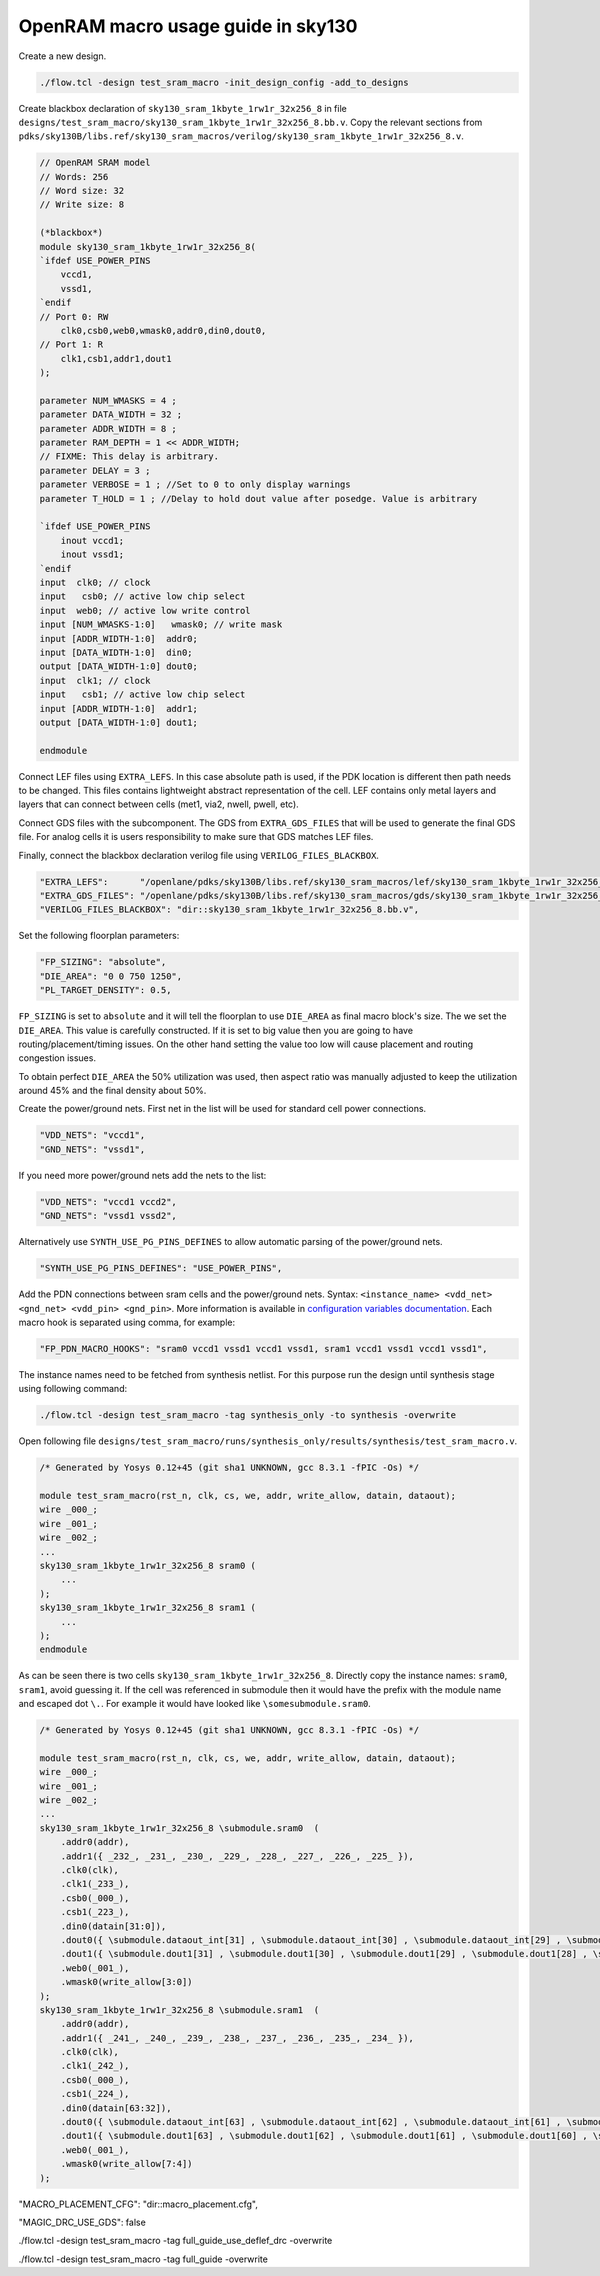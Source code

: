 OpenRAM macro usage guide in sky130
--------------------------------------------------------------------------------

Create a new design.

.. code-block:: console

    ./flow.tcl -design test_sram_macro -init_design_config -add_to_designs

Create blackbox declaration of ``sky130_sram_1kbyte_1rw1r_32x256_8``
in file ``designs/test_sram_macro/sky130_sram_1kbyte_1rw1r_32x256_8.bb.v``.
Copy the relevant sections from ``pdks/sky130B/libs.ref/sky130_sram_macros/verilog/sky130_sram_1kbyte_1rw1r_32x256_8.v``.

.. code-block:: verilog

    // OpenRAM SRAM model
    // Words: 256
    // Word size: 32
    // Write size: 8

    (*blackbox*)
    module sky130_sram_1kbyte_1rw1r_32x256_8(
    `ifdef USE_POWER_PINS
        vccd1,
        vssd1,
    `endif
    // Port 0: RW
        clk0,csb0,web0,wmask0,addr0,din0,dout0,
    // Port 1: R
        clk1,csb1,addr1,dout1
    );

    parameter NUM_WMASKS = 4 ;
    parameter DATA_WIDTH = 32 ;
    parameter ADDR_WIDTH = 8 ;
    parameter RAM_DEPTH = 1 << ADDR_WIDTH;
    // FIXME: This delay is arbitrary.
    parameter DELAY = 3 ;
    parameter VERBOSE = 1 ; //Set to 0 to only display warnings
    parameter T_HOLD = 1 ; //Delay to hold dout value after posedge. Value is arbitrary

    `ifdef USE_POWER_PINS
        inout vccd1;
        inout vssd1;
    `endif
    input  clk0; // clock
    input   csb0; // active low chip select
    input  web0; // active low write control
    input [NUM_WMASKS-1:0]   wmask0; // write mask
    input [ADDR_WIDTH-1:0]  addr0;
    input [DATA_WIDTH-1:0]  din0;
    output [DATA_WIDTH-1:0] dout0;
    input  clk1; // clock
    input   csb1; // active low chip select
    input [ADDR_WIDTH-1:0]  addr1;
    output [DATA_WIDTH-1:0] dout1;

    endmodule


Connect LEF files using ``EXTRA_LEFS``.
In this case absolute path is used, if the PDK location is different then path needs to be changed.
This files contains lightweight abstract representation of the cell.
LEF contains only metal layers and layers that can connect between cells (met1, via2, nwell, pwell, etc).

Connect GDS files with the subcomponent.
The GDS from ``EXTRA_GDS_FILES`` that will be used to generate the final GDS file.
For analog cells it is users responsibility to make sure that GDS matches LEF files.

Finally, connect the blackbox declaration verilog file using ``VERILOG_FILES_BLACKBOX``.

.. code-block:: json

    "EXTRA_LEFS":      "/openlane/pdks/sky130B/libs.ref/sky130_sram_macros/lef/sky130_sram_1kbyte_1rw1r_32x256_8.lef",
    "EXTRA_GDS_FILES": "/openlane/pdks/sky130B/libs.ref/sky130_sram_macros/gds/sky130_sram_1kbyte_1rw1r_32x256_8.gds",
    "VERILOG_FILES_BLACKBOX": "dir::sky130_sram_1kbyte_1rw1r_32x256_8.bb.v",


Set the following floorplan parameters:

.. code-block:: json

    "FP_SIZING": "absolute",
    "DIE_AREA": "0 0 750 1250",
    "PL_TARGET_DENSITY": 0.5,

``FP_SIZING`` is set to ``absolute`` and it will tell the floorplan to use ``DIE_AREA`` as final macro block's size.
The we set the ``DIE_AREA``. This value is carefully constructed.
If it is set to big value then you are going to have routing/placement/timing issues.
On the other hand setting the value too low will cause placement and routing congestion issues.

To obtain perfect ``DIE_AREA`` the 50% utilization was used,
then aspect ratio was manually adjusted to keep the utilization around 45% and the final density about 50%.

Create the power/ground nets.
First net in the list will be used for standard cell power connections.

.. code-block:: json

    "VDD_NETS": "vccd1",
    "GND_NETS": "vssd1",

If you need more power/ground nets add the nets to the list:

.. code-block:: json

    "VDD_NETS": "vccd1 vccd2",
    "GND_NETS": "vssd1 vssd2",

Alternatively use ``SYNTH_USE_PG_PINS_DEFINES`` to allow automatic parsing of the power/ground nets.

.. code-block:: json

    "SYNTH_USE_PG_PINS_DEFINES": "USE_POWER_PINS",
    

Add the PDN connections between sram cells and the power/ground nets.
Syntax: ``<instance_name> <vdd_net> <gnd_net> <vdd_pin> <gnd_pin>``.
More information is available in `configuration variables documentation <configuration>`_.
Each macro hook is separated using comma, for example:

.. code-block:: json

    "FP_PDN_MACRO_HOOKS": "sram0 vccd1 vssd1 vccd1 vssd1, sram1 vccd1 vssd1 vccd1 vssd1",

The instance names need to be fetched from synthesis netlist.
For this purpose run the design until synthesis stage using following command:

.. code-block:: console

    ./flow.tcl -design test_sram_macro -tag synthesis_only -to synthesis -overwrite

Open following file ``designs/test_sram_macro/runs/synthesis_only/results/synthesis/test_sram_macro.v``.

.. code-block:: verilog

    /* Generated by Yosys 0.12+45 (git sha1 UNKNOWN, gcc 8.3.1 -fPIC -Os) */

    module test_sram_macro(rst_n, clk, cs, we, addr, write_allow, datain, dataout);
    wire _000_;
    wire _001_;
    wire _002_;
    ...
    sky130_sram_1kbyte_1rw1r_32x256_8 sram0 (
        ...
    );
    sky130_sram_1kbyte_1rw1r_32x256_8 sram1 (
        ...
    );
    endmodule

As can be seen there is two cells ``sky130_sram_1kbyte_1rw1r_32x256_8``.
Directly copy the instance names: ``sram0``, ``sram1``, avoid guessing it.
If the cell was referenced in submodule then it would have the prefix with the module name and escaped dot ``\.``.
For example it would have looked like ``\somesubmodule.sram0``.

.. code-block:: verilog

    /* Generated by Yosys 0.12+45 (git sha1 UNKNOWN, gcc 8.3.1 -fPIC -Os) */

    module test_sram_macro(rst_n, clk, cs, we, addr, write_allow, datain, dataout);
    wire _000_;
    wire _001_;
    wire _002_;
    ...
    sky130_sram_1kbyte_1rw1r_32x256_8 \submodule.sram0  (
        .addr0(addr),
        .addr1({ _232_, _231_, _230_, _229_, _228_, _227_, _226_, _225_ }),
        .clk0(clk),
        .clk1(_233_),
        .csb0(_000_),
        .csb1(_223_),
        .din0(datain[31:0]),
        .dout0({ \submodule.dataout_int[31] , \submodule.dataout_int[30] , \submodule.dataout_int[29] , \submodule.dataout_int[28] , \submodule.dataout_int[27] , \submodule.dataout_int[26] , \submodule.dataout_int[25] , \submodule.dataout_int[24] , \submodule.dataout_int[23] , \submodule.dataout_int[22] , \submodule.dataout_int[21] , \submodule.dataout_int[20] , \submodule.dataout_int[19] , \submodule.dataout_int[18] , \submodule.dataout_int[17] , \submodule.dataout_int[16] , \submodule.dataout_int[15] , \submodule.dataout_int[14] , \submodule.dataout_int[13] , \submodule.dataout_int[12] , \submodule.dataout_int[11] , \submodule.dataout_int[10] , \submodule.dataout_int[9] , \submodule.dataout_int[8] , \submodule.dataout_int[7] , \submodule.dataout_int[6] , \submodule.dataout_int[5] , \submodule.dataout_int[4] , \submodule.dataout_int[3] , \submodule.dataout_int[2] , \submodule.dataout_int[1] , \submodule.dataout_int[0]  }),
        .dout1({ \submodule.dout1[31] , \submodule.dout1[30] , \submodule.dout1[29] , \submodule.dout1[28] , \submodule.dout1[27] , \submodule.dout1[26] , \submodule.dout1[25] , \submodule.dout1[24] , \submodule.dout1[23] , \submodule.dout1[22] , \submodule.dout1[21] , \submodule.dout1[20] , \submodule.dout1[19] , \submodule.dout1[18] , \submodule.dout1[17] , \submodule.dout1[16] , \submodule.dout1[15] , \submodule.dout1[14] , \submodule.dout1[13] , \submodule.dout1[12] , \submodule.dout1[11] , \submodule.dout1[10] , \submodule.dout1[9] , \submodule.dout1[8] , \submodule.dout1[7] , \submodule.dout1[6] , \submodule.dout1[5] , \submodule.dout1[4] , \submodule.dout1[3] , \submodule.dout1[2] , \submodule.dout1[1] , \submodule.dout1[0]  }),
        .web0(_001_),
        .wmask0(write_allow[3:0])
    );
    sky130_sram_1kbyte_1rw1r_32x256_8 \submodule.sram1  (
        .addr0(addr),
        .addr1({ _241_, _240_, _239_, _238_, _237_, _236_, _235_, _234_ }),
        .clk0(clk),
        .clk1(_242_),
        .csb0(_000_),
        .csb1(_224_),
        .din0(datain[63:32]),
        .dout0({ \submodule.dataout_int[63] , \submodule.dataout_int[62] , \submodule.dataout_int[61] , \submodule.dataout_int[60] , \submodule.dataout_int[59] , \submodule.dataout_int[58] , \submodule.dataout_int[57] , \submodule.dataout_int[56] , \submodule.dataout_int[55] , \submodule.dataout_int[54] , \submodule.dataout_int[53] , \submodule.dataout_int[52] , \submodule.dataout_int[51] , \submodule.dataout_int[50] , \submodule.dataout_int[49] , \submodule.dataout_int[48] , \submodule.dataout_int[47] , \submodule.dataout_int[46] , \submodule.dataout_int[45] , \submodule.dataout_int[44] , \submodule.dataout_int[43] , \submodule.dataout_int[42] , \submodule.dataout_int[41] , \submodule.dataout_int[40] , \submodule.dataout_int[39] , \submodule.dataout_int[38] , \submodule.dataout_int[37] , \submodule.dataout_int[36] , \submodule.dataout_int[35] , \submodule.dataout_int[34] , \submodule.dataout_int[33] , \submodule.dataout_int[32]  }),
        .dout1({ \submodule.dout1[63] , \submodule.dout1[62] , \submodule.dout1[61] , \submodule.dout1[60] , \submodule.dout1[59] , \submodule.dout1[58] , \submodule.dout1[57] , \submodule.dout1[56] , \submodule.dout1[55] , \submodule.dout1[54] , \submodule.dout1[53] , \submodule.dout1[52] , \submodule.dout1[51] , \submodule.dout1[50] , \submodule.dout1[49] , \submodule.dout1[48] , \submodule.dout1[47] , \submodule.dout1[46] , \submodule.dout1[45] , \submodule.dout1[44] , \submodule.dout1[43] , \submodule.dout1[42] , \submodule.dout1[41] , \submodule.dout1[40] , \submodule.dout1[39] , \submodule.dout1[38] , \submodule.dout1[37] , \submodule.dout1[36] , \submodule.dout1[35] , \submodule.dout1[34] , \submodule.dout1[33] , \submodule.dout1[32]  }),
        .web0(_001_),
        .wmask0(write_allow[7:4])
    );


"MACRO_PLACEMENT_CFG": "dir::macro_placement.cfg",

.. todo:: Explain above
.. todo:: Explain how to get sram0/sram1 names


.. todo:: Explain above

"MAGIC_DRC_USE_GDS": false

.. todo:: Explain above





    "RUN_KLAYOUT_XOR": false,
    "RUN_MAGIC_DRC": false

.. todo:: Explain above

./flow.tcl -design test_sram_macro -tag full_guide_use_deflef_drc -overwrite

.. todo:: Explain above

./flow.tcl -design test_sram_macro -tag full_guide -overwrite


.. todo:: Explain why the placement might fail (Because not enough space/ because too much space)
.. todo:: Explain the PDN connections
.. todo:: Explain the power pins/nets connections
